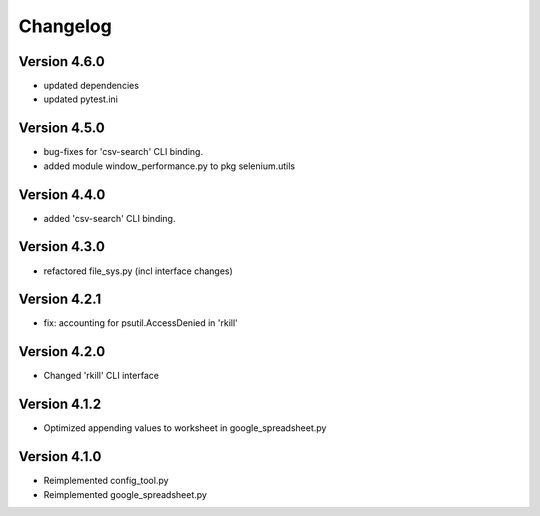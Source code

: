 =========
Changelog
=========


Version 4.6.0
=============

- updated dependencies
- updated pytest.ini


Version 4.5.0
=============

- bug-fixes for 'csv-search' CLI binding.
- added module window_performance.py to pkg selenium.utils


Version 4.4.0
=============

- added 'csv-search' CLI binding.


Version 4.3.0
=============

- refactored file_sys.py (incl interface changes)


Version 4.2.1
=============

- fix: accounting for psutil.AccessDenied in 'rkill'


Version 4.2.0
=============

- Changed 'rkill' CLI interface


Version 4.1.2
=============

- Optimized appending values to worksheet in google_spreadsheet.py


Version 4.1.0
=============

- Reimplemented config_tool.py
- Reimplemented google_spreadsheet.py
